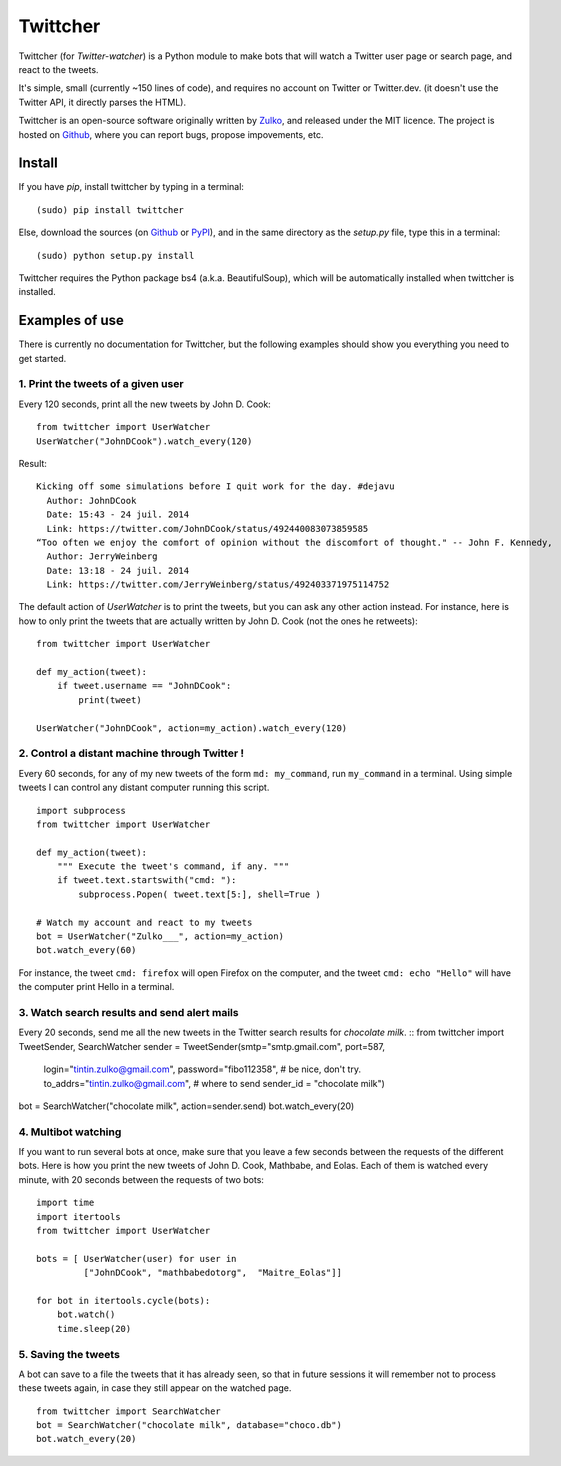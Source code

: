 Twittcher
==========

Twittcher (for *Twitter-watcher*) is a Python module to make bots that will watch a Twitter user page or search page, and react to the tweets.

It's simple, small (currently ~150 lines of code), and requires no account on Twitter or Twitter.dev. (it doesn't use the Twitter API, it directly parses the HTML).

Twittcher is an open-source software originally written by Zulko_, and released under the MIT licence. The project is hosted on Github_, where you can report bugs, propose impovements, etc.

Install
--------

If you have `pip`, install twittcher by typing in a terminal:
::
    (sudo) pip install twittcher

Else, download the sources (on Github_ or PyPI_), and in the same directory as the `setup.py` file, type this in a terminal:
::
    (sudo) python setup.py install

Twittcher requires the Python package bs4 (a.k.a. BeautifulSoup), which will be automatically installed when twittcher is installed.


Examples of use
----------------

There is currently no documentation for Twittcher, but the following examples should show you everything you need to get started.

1. Print the tweets of a given user
~~~~~~~~~~~~~~~~~~~~~~~~~~~~~~~~~~~~~

Every 120 seconds, print all the new tweets by John D. Cook:
::
    from twittcher import UserWatcher
    UserWatcher("JohnDCook").watch_every(120)

Result:
::
    Kicking off some simulations before I quit work for the day. #dejavu
      Author: JohnDCook
      Date: 15:43 - 24 juil. 2014
      Link: https://twitter.com/JohnDCook/status/492440083073859585
    “Too often we enjoy the comfort of opinion without the discomfort of thought." -- John F. Kennedy,
      Author: JerryWeinberg
      Date: 13:18 - 24 juil. 2014
      Link: https://twitter.com/JerryWeinberg/status/492403371975114752

    
The default action of `UserWatcher` is to print the tweets, but you can ask any other action instead.
For instance, here is how to only print the tweets that are actually written by John D. Cook (not the ones he retweets):
::
    from twittcher import UserWatcher
    
    def my_action(tweet):
        if tweet.username == "JohnDCook":
            print(tweet)

    UserWatcher("JohnDCook", action=my_action).watch_every(120)


2. Control a distant machine through Twitter !
~~~~~~~~~~~~~~~~~~~~~~~~~~~~~~~~~~~~~~~~~~~~~~~~

Every 60 seconds, for any of my new tweets of the form ``md: my_command``, run ``my_command`` in a terminal.
Using simple tweets I can control any distant computer running this script.
::
    import subprocess
    from twittcher import UserWatcher

    def my_action(tweet):
        """ Execute the tweet's command, if any. """
        if tweet.text.startswith("cmd: "):
            subprocess.Popen( tweet.text[5:], shell=True )

    # Watch my account and react to my tweets
    bot = UserWatcher("Zulko___", action=my_action)
    bot.watch_every(60)

For instance, the tweet ``cmd: firefox`` will open Firefox on the computer, and the tweet ``cmd: echo "Hello"`` will have the computer print Hello in a terminal.


3. Watch search results and send alert mails
~~~~~~~~~~~~~~~~~~~~~~~~~~~~~~~~~~~~~~~~~~~~~~

Every 20 seconds, send me all the new tweets in the Twitter search results for `chocolate milk`.
::
from twittcher import TweetSender, SearchWatcher
sender = TweetSender(smtp="smtp.gmail.com", port=587,
                     login="tintin.zulko@gmail.com",
                     password="fibo112358", # be nice, don't try.
                     to_addrs="tintin.zulko@gmail.com", # where to send
                     sender_id = "chocolate milk")
bot = SearchWatcher("chocolate milk", action=sender.send)
bot.watch_every(20)

4. Multibot watching
~~~~~~~~~~~~~~~~~~~~~~~~

If you want to run several bots at once, make sure that you leave a few seconds between the requests of the different bots.
Here is how you print the new tweets of John D. Cook, Mathbabe, and Eolas. Each of them is watched every minute, with 20 seconds between the requests of two bots:
::
    import time
    import itertools
    from twittcher import UserWatcher
    
    bots = [ UserWatcher(user) for user in 
             ["JohnDCook", "mathbabedotorg",  "Maitre_Eolas"]]

    for bot in itertools.cycle(bots):
        bot.watch()
        time.sleep(20)


5. Saving the tweets
~~~~~~~~~~~~~~~~~~~~~~

A bot can save to a file the tweets that it has already seen, so that in future sessions it will remember not to process these tweets again, in case they still appear on the watched page.
::
    from twittcher import SearchWatcher
    bot = SearchWatcher("chocolate milk", database="choco.db")
    bot.watch_every(20)



.. _PyPI: https://pypi.python.org/pypi/twittcher
.. _Zulko : https://github.com/Zulko
.. _Github: https://github.com/Zulko/twittcher